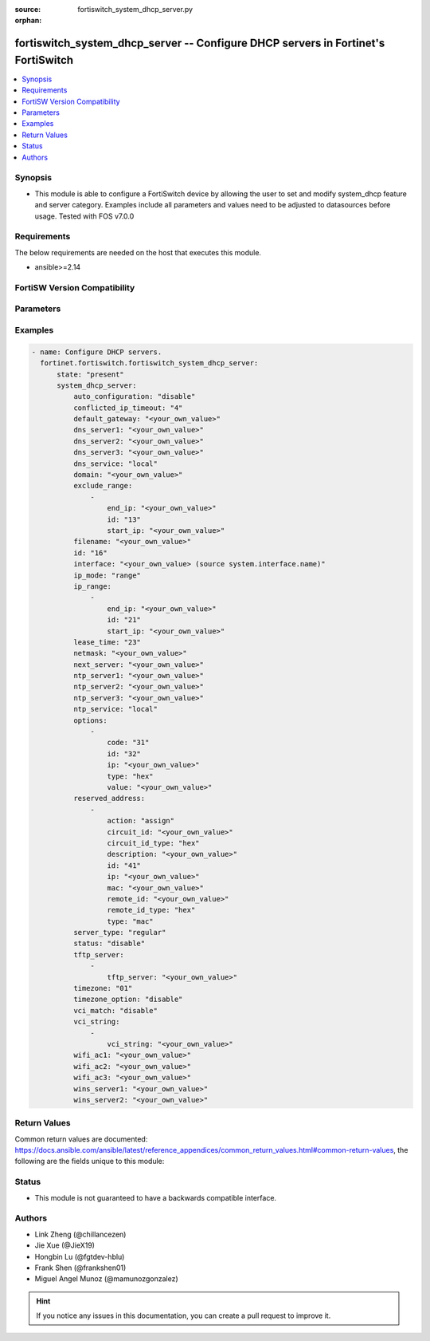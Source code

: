 :source: fortiswitch_system_dhcp_server.py

:orphan:

.. fortiswitch_system_dhcp_server:

fortiswitch_system_dhcp_server -- Configure DHCP servers in Fortinet's FortiSwitch
++++++++++++++++++++++++++++++++++++++++++++++++++++++++++++++++++++++++++++++++++

.. versionadded:: 1.0.0

.. contents::
   :local:
   :depth: 1


Synopsis
--------
- This module is able to configure a FortiSwitch device by allowing the user to set and modify system_dhcp feature and server category. Examples include all parameters and values need to be adjusted to datasources before usage. Tested with FOS v7.0.0



Requirements
------------
The below requirements are needed on the host that executes this module.

- ansible>=2.14


FortiSW Version Compatibility
-----------------------------


.. raw:: html

 <br>
 <table border="1">
 <tr>
 <td></td><td colspan="1">Supported Version Ranges</td>
 </tr>
 <tr>
 <td>fortiswitch_system_dhcp_server</td>
 <td><code class="docutils literal notranslate">v7.0.0 -> latest </code></td>
 </tr>
 </table>
 <p>



Parameters
----------


.. raw:: html

    <ul>
    <li> <span class="li-head">enable_log</span> - Enable/Disable logging for task. <span class="li-normal">type: bool</span> <span class="li-required">required: false</span> <span class="li-normal">default: False</span> </li>
    <li> <span class="li-head">member_path</span> - Member attribute path to operate on. <span class="li-normal">type: str</span> </li>
    <li> <span class="li-head">member_state</span> - Add or delete a member under specified attribute path. <span class="li-normal">type: str</span> <span class="li-normal">choices: present, absent</span> </li>
    <li> <span class="li-head">state</span> - Indicates whether to create or remove the object. <span class="li-normal">type: str</span> <span class="li-required">required: true</span> <span class="li-normal">choices: present, absent</span> </li>
    <li> <span class="li-head">system_dhcp_server</span> - Configure DHCP servers. <span class="li-normal">type: dict</span> </li>
        <ul class="ul-self">
        <li> <span class="li-head">auto_configuration</span> - Enable/disable auto configuration. <span class="li-normal">type: str</span> <span class="li-normal">choices: disable, enable</span> </li>
        <li> <span class="li-head">conflicted_ip_timeout</span> - Time in seconds to wait after a conflicted IP address is removed from the DHCP range before it can be reused. <span class="li-normal">type: int</span> </li>
        <li> <span class="li-head">default_gateway</span> - Default gateway IP address assigned by the DHCP server. <span class="li-normal">type: str</span> </li>
        <li> <span class="li-head">dns_server1</span> - DNS server 1. <span class="li-normal">type: str</span> </li>
        <li> <span class="li-head">dns_server2</span> - DNS server 2. <span class="li-normal">type: str</span> </li>
        <li> <span class="li-head">dns_server3</span> - DNS server 3. <span class="li-normal">type: str</span> </li>
        <li> <span class="li-head">dns_service</span> - Options for assigning DNS servers to DHCP clients. <span class="li-normal">type: str</span> <span class="li-normal">choices: local, default, specify</span> </li>
        <li> <span class="li-head">domain</span> - Domain name suffix for the IP addresses that the DHCP server assigns to clients. <span class="li-normal">type: str</span> </li>
        <li> <span class="li-head">exclude_range</span> - Exclude one or more ranges of IP addresses from being assigned to clients. <span class="li-normal">type: list</span> </li>
            <ul class="ul-self">
            <li> <span class="li-head">end_ip</span> - End of IP range. <span class="li-normal">type: str</span> </li>
            <li> <span class="li-head">id</span> - ID. <span class="li-normal">type: int</span> </li>
            <li> <span class="li-head">start_ip</span> - Start of IP range. <span class="li-normal">type: str</span> </li>
            </ul>
        <li> <span class="li-head">filename</span> - Name of the boot file on the TFTP server. <span class="li-normal">type: str</span> </li>
        <li> <span class="li-head">id</span> - ID. <span class="li-normal">type: int</span> <span class="li-required">required: true</span> </li>
        <li> <span class="li-head">interface</span> - DHCP server can assign IP configurations to clients connected to this interface. <span class="li-normal">type: str</span> </li>
        <li> <span class="li-head">ip_mode</span> - Method used to assign client IP. <span class="li-normal">type: str</span> <span class="li-normal">choices: range, usrgrp</span> </li>
        <li> <span class="li-head">ip_range</span> - DHCP IP range configuration. <span class="li-normal">type: list</span> </li>
            <ul class="ul-self">
            <li> <span class="li-head">end_ip</span> - End of IP range. <span class="li-normal">type: str</span> </li>
            <li> <span class="li-head">id</span> - ID. <span class="li-normal">type: int</span> </li>
            <li> <span class="li-head">start_ip</span> - Start of IP range. <span class="li-normal">type: str</span> </li>
            </ul>
        <li> <span class="li-head">lease_time</span> - Lease time in seconds, 0 means unlimited. <span class="li-normal">type: int</span> </li>
        <li> <span class="li-head">netmask</span> - Netmask assigned by the DHCP server. <span class="li-normal">type: str</span> </li>
        <li> <span class="li-head">next_server</span> - IP address of a server (for example, a TFTP sever) that DHCP clients can download a boot file from. <span class="li-normal">type: str</span> </li>
        <li> <span class="li-head">ntp_server1</span> - NTP server 1. <span class="li-normal">type: str</span> </li>
        <li> <span class="li-head">ntp_server2</span> - NTP server 2. <span class="li-normal">type: str</span> </li>
        <li> <span class="li-head">ntp_server3</span> - NTP server 3. <span class="li-normal">type: str</span> </li>
        <li> <span class="li-head">ntp_service</span> - Options for assigning Network Time Protocol (NTP) servers to DHCP clients. <span class="li-normal">type: str</span> <span class="li-normal">choices: local, default, specify</span> </li>
        <li> <span class="li-head">options</span> - DHCP options. <span class="li-normal">type: list</span> </li>
            <ul class="ul-self">
            <li> <span class="li-head">code</span> - DHCP option code. <span class="li-normal">type: int</span> </li>
            <li> <span class="li-head">id</span> - ID. <span class="li-normal">type: int</span> </li>
            <li> <span class="li-head">ip</span> - DHCP option IPs. <span class="li-normal">type: str</span> </li>
            <li> <span class="li-head">type</span> - DHCP option type. <span class="li-normal">type: str</span> <span class="li-normal">choices: hex, string, ip, fqdn</span> </li>
            <li> <span class="li-head">value</span> - DHCP option value. <span class="li-normal">type: str</span> </li>
            </ul>
        <li> <span class="li-head">reserved_address</span> - Options for the DHCP server to assign IP settings to specific MAC addresses. <span class="li-normal">type: list</span> </li>
            <ul class="ul-self">
            <li> <span class="li-head">action</span> - Options for the DHCP server to configure the client with the reserved MAC address. <span class="li-normal">type: str</span> <span class="li-normal">choices: assign, block, reserved</span> </li>
            <li> <span class="li-head">circuit_id</span> - Option 82 circuit-ID of the client that will get the reserved IP address. <span class="li-normal">type: str</span> </li>
            <li> <span class="li-head">circuit_id_type</span> - DHCP option type. <span class="li-normal">type: str</span> <span class="li-normal">choices: hex, string</span> </li>
            <li> <span class="li-head">description</span> - Description. <span class="li-normal">type: str</span> </li>
            <li> <span class="li-head">id</span> - ID. <span class="li-normal">type: int</span> </li>
            <li> <span class="li-head">ip</span> - IP address to be reserved for the MAC address. <span class="li-normal">type: str</span> </li>
            <li> <span class="li-head">mac</span> - MAC address of the client that will get the reserved IP address. <span class="li-normal">type: str</span> </li>
            <li> <span class="li-head">remote_id</span> - Option 82 remote-ID of the client that will get the reserved IP address. <span class="li-normal">type: str</span> </li>
            <li> <span class="li-head">remote_id_type</span> - DHCP option type. <span class="li-normal">type: str</span> <span class="li-normal">choices: hex, string</span> </li>
            <li> <span class="li-head">type</span> - DHCP reserved-address type. <span class="li-normal">type: str</span> <span class="li-normal">choices: mac, option82</span> </li>
            </ul>
        <li> <span class="li-head">server_type</span> - DHCP server can be a normal DHCP server or an IPsec DHCP server. <span class="li-normal">type: str</span> <span class="li-normal">choices: regular</span> </li>
        <li> <span class="li-head">status</span> - Enable/disable this DHCP configuration. <span class="li-normal">type: str</span> <span class="li-normal">choices: disable, enable</span> </li>
        <li> <span class="li-head">tftp_server</span> - One or more hostnames or IP addresses of the TFTP servers in quotes separated by spaces. <span class="li-normal">type: list</span> </li>
            <ul class="ul-self">
            <li> <span class="li-head">tftp_server</span> - TFTP server. <span class="li-normal">type: str</span> </li>
            </ul>
        <li> <span class="li-head">timezone</span> - Select the time zone to be assigned to DHCP clients. <span class="li-normal">type: str</span> <span class="li-normal">choices: 01, 02, 03, 04, 05, 81, 06, 07, 08, 09, 10, 11, 12, 13, 74, 14, 77, 15, 87, 16, 17, 18, 19, 20, 75, 21, 22, 23, 24, 80, 79, 25, 26, 27, 28, 78, 29, 30, 31, 32, 33, 34, 35, 36, 37, 38, 83, 84, 40, 85, 41, 42, 43, 39, 44, 46, 47, 51, 48, 45, 49, 50, 52, 53, 54, 55, 56, 57, 58, 59, 60, 62, 63, 61, 64, 65, 66, 67, 68, 69, 70, 71, 72, 00, 82, 73, 86, 76, 88, 89, 90, 91, 92</span> </li>
        <li> <span class="li-head">timezone_option</span> - Options for the DHCP server to set the client"s time zone. <span class="li-normal">type: str</span> <span class="li-normal">choices: disable, default, specify</span> </li>
        <li> <span class="li-head">vci_match</span> - Enable/disable vendor class identifier (VCI) matching. When enabled only DHCP requests with a matching VCI are served. <span class="li-normal">type: str</span> <span class="li-normal">choices: disable, enable</span> </li>
        <li> <span class="li-head">vci_string</span> - One or more VCI strings in quotes separated by spaces. <span class="li-normal">type: list</span> </li>
            <ul class="ul-self">
            <li> <span class="li-head">vci_string</span> - VCI strings. <span class="li-normal">type: str</span> </li>
            </ul>
        <li> <span class="li-head">wifi_ac1</span> - WiFi Access Controller 1 IP address (DHCP option 138, RFC 5417). <span class="li-normal">type: str</span> </li>
        <li> <span class="li-head">wifi_ac2</span> - WiFi Access Controller 2 IP address (DHCP option 138, RFC 5417). <span class="li-normal">type: str</span> </li>
        <li> <span class="li-head">wifi_ac3</span> - WiFi Access Controller 3 IP address (DHCP option 138, RFC 5417). <span class="li-normal">type: str</span> </li>
        <li> <span class="li-head">wins_server1</span> - WINS server 1. <span class="li-normal">type: str</span> </li>
        <li> <span class="li-head">wins_server2</span> - WINS server 2. <span class="li-normal">type: str</span> </li>
        </ul>
    </ul>


Examples
--------

.. code-block:: yaml+jinja
    
    - name: Configure DHCP servers.
      fortinet.fortiswitch.fortiswitch_system_dhcp_server:
          state: "present"
          system_dhcp_server:
              auto_configuration: "disable"
              conflicted_ip_timeout: "4"
              default_gateway: "<your_own_value>"
              dns_server1: "<your_own_value>"
              dns_server2: "<your_own_value>"
              dns_server3: "<your_own_value>"
              dns_service: "local"
              domain: "<your_own_value>"
              exclude_range:
                  -
                      end_ip: "<your_own_value>"
                      id: "13"
                      start_ip: "<your_own_value>"
              filename: "<your_own_value>"
              id: "16"
              interface: "<your_own_value> (source system.interface.name)"
              ip_mode: "range"
              ip_range:
                  -
                      end_ip: "<your_own_value>"
                      id: "21"
                      start_ip: "<your_own_value>"
              lease_time: "23"
              netmask: "<your_own_value>"
              next_server: "<your_own_value>"
              ntp_server1: "<your_own_value>"
              ntp_server2: "<your_own_value>"
              ntp_server3: "<your_own_value>"
              ntp_service: "local"
              options:
                  -
                      code: "31"
                      id: "32"
                      ip: "<your_own_value>"
                      type: "hex"
                      value: "<your_own_value>"
              reserved_address:
                  -
                      action: "assign"
                      circuit_id: "<your_own_value>"
                      circuit_id_type: "hex"
                      description: "<your_own_value>"
                      id: "41"
                      ip: "<your_own_value>"
                      mac: "<your_own_value>"
                      remote_id: "<your_own_value>"
                      remote_id_type: "hex"
                      type: "mac"
              server_type: "regular"
              status: "disable"
              tftp_server:
                  -
                      tftp_server: "<your_own_value>"
              timezone: "01"
              timezone_option: "disable"
              vci_match: "disable"
              vci_string:
                  -
                      vci_string: "<your_own_value>"
              wifi_ac1: "<your_own_value>"
              wifi_ac2: "<your_own_value>"
              wifi_ac3: "<your_own_value>"
              wins_server1: "<your_own_value>"
              wins_server2: "<your_own_value>"


Return Values
-------------
Common return values are documented: https://docs.ansible.com/ansible/latest/reference_appendices/common_return_values.html#common-return-values, the following are the fields unique to this module:

.. raw:: html

    <ul>

    <li> <span class="li-return">build</span> - Build number of the fortiSwitch image <span class="li-normal">returned: always</span> <span class="li-normal">type: str</span> <span class="li-normal">sample: 1547</span></li>
    <li> <span class="li-return">http_method</span> - Last method used to provision the content into FortiSwitch <span class="li-normal">returned: always</span> <span class="li-normal">type: str</span> <span class="li-normal">sample: PUT</span></li>
    <li> <span class="li-return">http_status</span> - Last result given by FortiSwitch on last operation applied <span class="li-normal">returned: always</span> <span class="li-normal">type: str</span> <span class="li-normal">sample: 200</span></li>
    <li> <span class="li-return">mkey</span> - Master key (id) used in the last call to FortiSwitch <span class="li-normal">returned: success</span> <span class="li-normal">type: str</span> <span class="li-normal">sample: id</span></li>
    <li> <span class="li-return">name</span> - Name of the table used to fulfill the request <span class="li-normal">returned: always</span> <span class="li-normal">type: str</span> <span class="li-normal">sample: urlfilter</span></li>
    <li> <span class="li-return">path</span> - Path of the table used to fulfill the request <span class="li-normal">returned: always</span> <span class="li-normal">type: str</span> <span class="li-normal">sample: webfilter</span></li>
    <li> <span class="li-return">serial</span> - Serial number of the unit <span class="li-normal">returned: always</span> <span class="li-normal">type: str</span> <span class="li-normal">sample: FS1D243Z13000122</span></li>
    <li> <span class="li-return">status</span> - Indication of the operation's result <span class="li-normal">returned: always</span> <span class="li-normal">type: str</span> <span class="li-normal">sample: success</span></li>
    <li> <span class="li-return">version</span> - Version of the FortiSwitch <span class="li-normal">returned: always</span> <span class="li-normal">type: str</span> <span class="li-normal">sample: v7.0.0</span></li>
    </ul>

Status
------

- This module is not guaranteed to have a backwards compatible interface.


Authors
-------

- Link Zheng (@chillancezen)
- Jie Xue (@JieX19)
- Hongbin Lu (@fgtdev-hblu)
- Frank Shen (@frankshen01)
- Miguel Angel Munoz (@mamunozgonzalez)


.. hint::
    If you notice any issues in this documentation, you can create a pull request to improve it.
